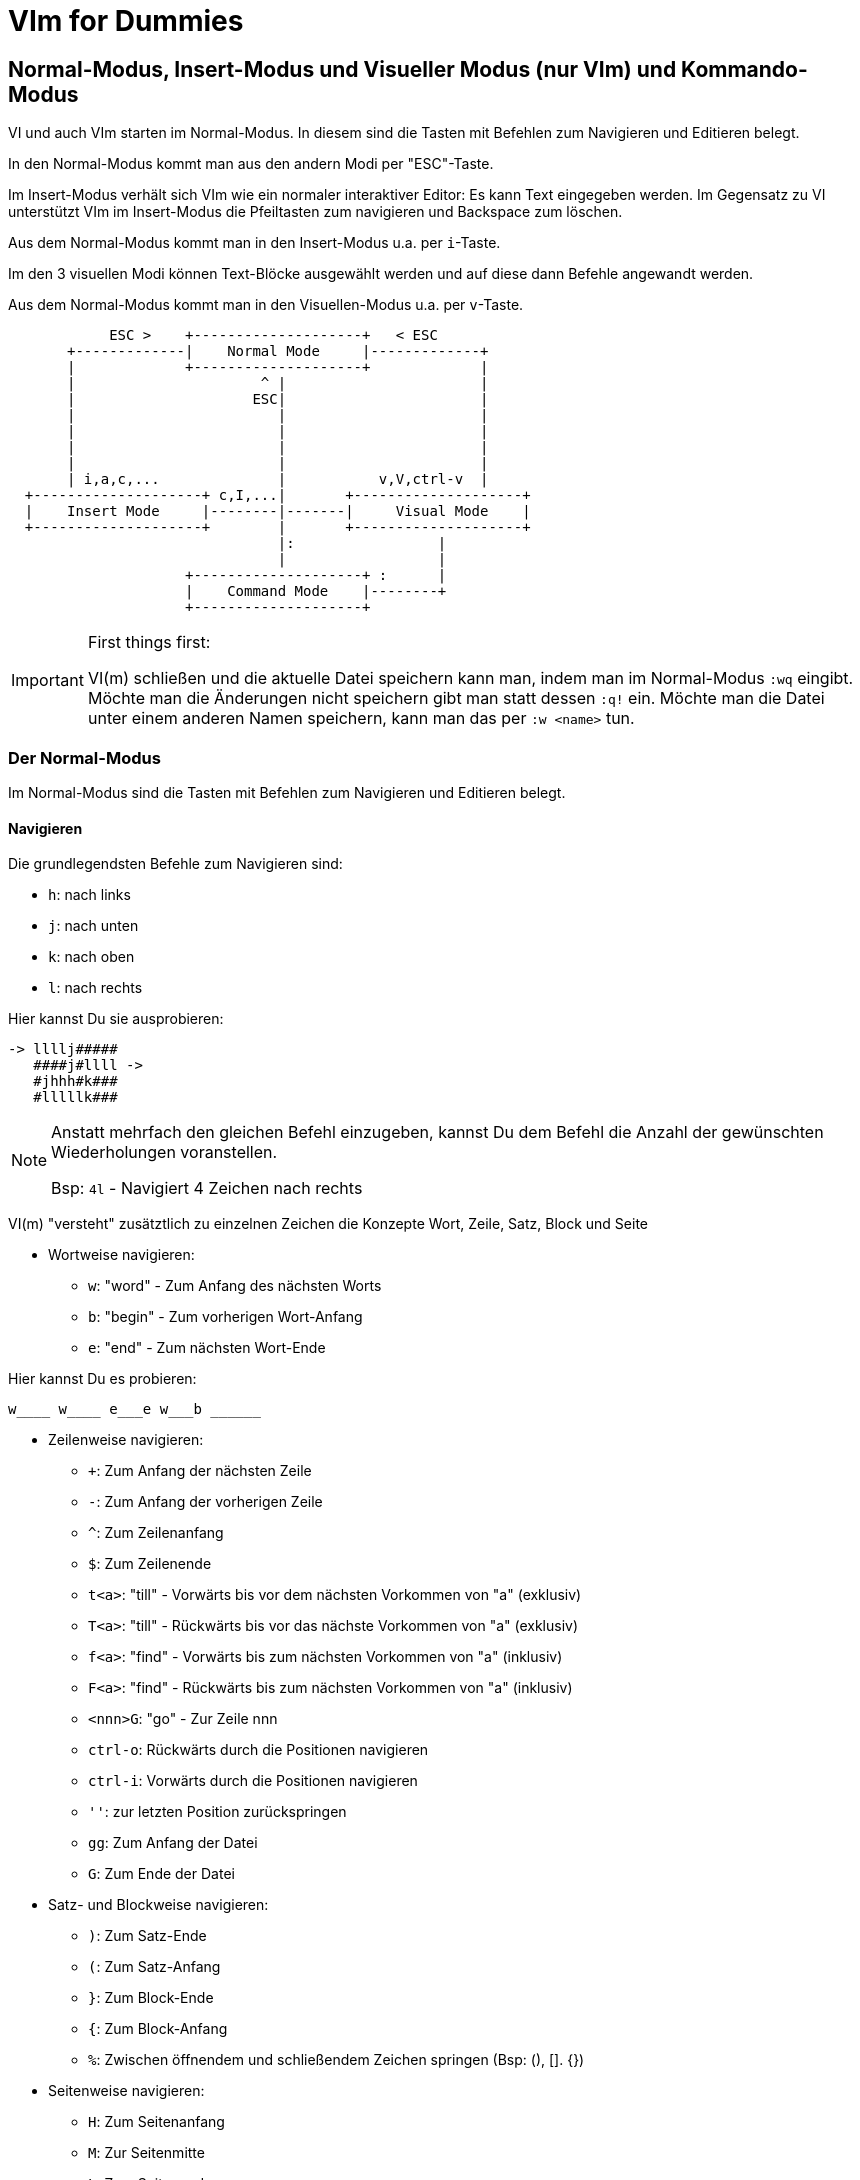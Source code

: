 = VIm for Dummies

:toc:

== Normal-Modus, Insert-Modus und Visueller Modus (nur VIm) und Kommando-Modus

VI und auch VIm starten im Normal-Modus. In diesem sind die Tasten
mit Befehlen zum Navigieren und Editieren belegt. 

In den Normal-Modus kommt man aus den andern Modi per "ESC"-Taste.

Im Insert-Modus verhält sich VIm wie ein normaler interaktiver Editor:
Es kann Text eingegeben werden. Im Gegensatz zu VI unterstützt VIm im
Insert-Modus die Pfeiltasten zum navigieren und Backspace zum löschen.

Aus dem Normal-Modus kommt man in den Insert-Modus u.a. per `i`-Taste.

Im den 3 visuellen Modi können Text-Blöcke ausgewählt werden und auf
diese dann Befehle angewandt werden.

Aus dem Normal-Modus kommt man in den Visuellen-Modus u.a. per `v`-Taste.

[ditaa]
----
                                                              
            ESC >    +--------------------+   < ESC           
       +-------------|    Normal Mode     |-------------+     
       |             +--------------------+             |     
       |                      ^ |                       |     
       |                     ESC|                       |     
       |                        |                       |     
       |                        |                       |     
       |                        |                       |     
       |                        |                       |     
       | i,a,c,...              |           v,V,ctrl-v  |     
  +--------------------+ c,I,...|       +--------------------+
  |    Insert Mode     |--------|-------|     Visual Mode    |
  +--------------------+        |       +--------------------+
                                |:                 |          
                                |                  |          
                     +--------------------+ :      |          
                     |    Command Mode    |--------+          
                     +--------------------+                   
                                                              
----

.First things first:
[IMPORTANT]
====
VI(m) schließen und die aktuelle Datei speichern kann man, indem man im
Normal-Modus `:wq` eingibt. Möchte man die Änderungen nicht speichern
gibt man statt dessen `:q!` ein. Möchte man die Datei unter einem anderen
Namen speichern, kann man das per `:w <name>` tun.
====

=== Der Normal-Modus

Im Normal-Modus sind die Tasten mit Befehlen zum Navigieren und Editieren
belegt.

==== Navigieren

Die grundlegendsten Befehle zum Navigieren sind:

* `h`: nach links
* `j`: nach unten
* `k`: nach oben
* `l`: nach rechts

[EXAMPLE]
====
Hier kannst Du sie ausprobieren:

 -> llllj#####
    ####j#llll ->
    #jhhh#k###
    #lllllk###

====

[NOTE]
====
Anstatt mehrfach den gleichen Befehl einzugeben, kannst Du
dem Befehl die Anzahl der gewünschten Wiederholungen voranstellen.

Bsp: `4l` - Navigiert 4 Zeichen nach rechts

====

VI(m) "versteht" zusätztlich zu einzelnen Zeichen die Konzepte Wort, 
Zeile, Satz, Block und Seite

* Wortweise navigieren:
** `w`: "word" - Zum Anfang des nächsten Worts
** `b`: "begin" - Zum vorherigen Wort-Anfang
** `e`: "end" - Zum nächsten Wort-Ende

[EXAMPLE]
====
Hier kannst Du es probieren:

 w____ w____ e___e w___b ______

====

* Zeilenweise navigieren:
** `+`: Zum Anfang der nächsten Zeile
** `-`: Zum Anfang der vorherigen Zeile
** `^`: Zum Zeilenanfang
** `$`: Zum Zeilenende
** `t<a>`: "till" - Vorwärts bis vor dem nächsten Vorkommen von "a" (exklusiv)
** `T<a>`: "till" - Rückwärts bis vor das nächste Vorkommen von "a" (exklusiv)
** `f<a>`: "find" - Vorwärts bis zum nächsten Vorkommen von "a" (inklusiv)
** `F<a>`: "find" - Rückwärts bis zum nächsten Vorkommen von "a" (inklusiv)
** `<nnn>G`: "go" - Zur Zeile nnn
** `ctrl-o`: Rückwärts durch die Positionen navigieren
** `ctrl-i`: Vorwärts durch die Positionen navigieren
** `''`: zur letzten Position zurückspringen
** `gg`: Zum Anfang der Datei
** `G`: Zum Ende der Datei

* Satz- und Blockweise navigieren:
** `)`: Zum Satz-Ende
** `(`: Zum Satz-Anfang
** `}`: Zum Block-Ende
** `{`: Zum Block-Anfang
** `%`: Zwischen öffnendem und schließendem Zeichen springen (Bsp: (), []. {})

* Seitenweise navigieren:
** `H`: Zum Seitenanfang
** `M`: Zur Seitenmitte
** `L`: Zum Seitenende
** `ctrl-f`: Eine Seite vorwärts (forward)
** `ctrl-b`: Eine Seite rückwärts (backward)
** `ctrl-d`: Eine halbe Seite vorwärts (down)
** `ctrl-u`: Eine halbe Seite rückwärts (up)
** `ctrl-e`: Seite nach oben schieben
** `ctrl-y`: Seite nach unten schieben

[EXAMPLE]
====
Hier kannst Du es probieren:
 
 Dies ist ein Satz. Und hier ist noch einer! 
 Und was ist das? Eine Funktion:
  
 def func(p1, p2) {
   if p1 {
     foo(p2);
   }
   bla(p1 and p2)
 }

====

* Markierungen setzen und annavigieren:
** `m<a>`: "mark" - markieren aktuelle Position als Markierung a.
** `'<a>`: gehe in die Zeile mit Markierung a
** ``<a>`: gehe exakt zu Markierung a.

* Sonstiges:
** ga: Zeige den Ascii-Code des Zeichens unter dem Cursor an
** g8: Zeige den UTF-8 Code des Zeichens unter dem Cursor an

==== Editieren

* `y`: "yank" - kopiert in die Zwischenablage
** `yy`: kopiert die aktuelle Zeile
** `yw`: "yank word" - kopiert bis zum Wortende
** `yt=`: "yank till =" Alles bis zum nächsten "=" kopieren
** `yi"`: "yank in "" - kopiert den gesamten Text zwischen Quotes
* `d`: "delete" - löscht und kopiert in die Zwischenablage
** `dd`: löscht die aktuelle Zeile
** `dw`: "delete word" - löscht bis zum Wortende
** `d$`, `D`: bis zum Zeilenende löschen
** `d}`: bis zum Blockende löschen
** `dG`: bis zum Dateiende löschen
** `df`; "delete find ;" alles in der aktuellen Zeile bis inklusive dem nächsten ";" löschen
** `da}`: "delete all }" - löscht den aktuellen durch "{ }" gegebenen Block. Funktioniert entsprechend mit anderen Klammern.
** `dit`: "delete in tag" - löscht den Inhalt des aktuellen Tags (HTML, XML)
** `dat`: "delete all tag" - löscht den aktuellen Tags (HTML, XML)
* `p`: "paste" - aus der Zwischenablage nach dem Cursor einfügen
* `P`: "paste" - aus der Zwischenablage vor dem Cursor einfügen
* `u`: "undo" - macht die letzte Änderung rückgängig
* `ctrl-r`: "redo" - stellt eine Änderung nach undo wieder her
* `=`: formatiert den Block
** `==`: aktuelle Zeile formatieren
* `gq`: Zeilen im Block umbrechen
** `gqgq`: aktuelle Zeile umbrechen

[EXAMPLE]
====
Hier kannst Du es probieren:

 <tag1>
   <tag2>some text</tag2>
 </tag1>

====

==== Suchen

* `/`: Vorwärts nach Text/RegEx-Pattern suchen
* `?`: Rückwärts nach Text/RegEx-Pattern suchen
* `*`: Vorwärts nach dem Wort unter dem Cursor suchen
* `#`: Rückwärts nach dem Wort unter dem Cursor suchen
* `n`: die vorherige Suche wiederholen
* `N`: die vorherige Suche in gegengesetzte Richtung wiederholen

==== Command-Mode

Per Doppelpunkt kann der Command-Mode innerhalb des Normal-Modus aktiviert werden.
In diesem können in der Fußzeile komplexe Befehle eingegeben werden.

Ein paar hilfreiche Befehle sind:

* `set number`: Zeigt Zeilennummern an
* `set nonumber`: Blendet die Zeilennummern aus
* `set list`: Zeigt Sonderzeichen an
* `set nolist`: Blendet Sonderzeichen aus
* `nnn`: Gehe zu Zeile nnn
* `!<cmd>`: Ruft den Befehl cmd in einer Shell auf
* `set fileencoding`: Setzt das Encoding für die aktuelle Datei
* `s/<pattern>/<replacement>/`: "substitute pattern with replacement" - alle pattern durch replace ersetzen
* `g/<pattern>/d`: "grep pattern delete" - Alle Zeilen löschen, die pattern entsprechen
* `v/<pattern>/d`: "inVerse pattern delete" - Alle Zeilen löschen, die nicht pattern entsprechen
* `sort`: Alle Zeilen im Block sortieren
* `e`: "edit" - läd die Datei neu

.Capture-Groups in s/<pattern>/<replacement>/ verwenden
[NOTE]
====
In den Patterns können Capturing-Groups verwendet werden, auf die im
Replacement referenziert werden kann. Diese werden durch escapete Klammern
markiert `\( \)` und durch die escapete Gruppennummer referenziert, z.B. `\1`.

Bsp: 
Lösche alle Zeilen, die keine Funktions-Definitionen enthalten und extrahiere
den Funktionsnamen ohne Parameterliste:

 :%v/^ *def /d
 :%s/^ *def \([^(]*\).*/\1/

====

Befehle, die den Text verändern, also nicht nur die Konfiguration von VIm betreffen,
beziehen sich im Standardfall auf die aktuelle Zeile. Möchte man mehr als nur die eine
Zeile bearbeiten, muss man den Block dem Befehl voranstellen (Bsp: `.,+3 g/xx/d` - von
der aktuellen Zeile bis 3 Zeilen danach alle Zeilen löschen in denen xx vorkommt)

* Beispiele für Blockdefinitionen:
** `%`: die gesamte Datei
** `5,10`: Zeilen 5 bis 10
** `.,+50`: die nächsten 50 Zeilen
** per visuellem Modus: Mit dem visuellen Modus kann ein Bereich ausgewählt werden

[EXAMPLE]
====
Stelle den Cursor auf die Zeile START und gib dann ein `:+2,+9 sort`, um die Wörter
im Block zu sortieren.

 START:

 8
 unsortierte
 Wörter
 die
 gerne
 sortiert
 werden
 sollen

====

[EXAMPLE]
====
Stelle den Cursor auf die Zeile START und gib dann `:r !ls` ein, um den Inhalt des
Verzeichnisses einzufügen:

 START

====

[EXAMPLE]
====
Stelle den Cursor auf die erste Zeile des folgenden Blocks und gib dann `:.,+4 s/pp/../g`
ein, um alle Vorkommen von pp durch .. zu ersetzten.

 ppqppqpqpppq
 pqpqpppqpqpp
 pqpqqpqpqpqp
 pqpqqpqpqppq
 pqppqpqppqpq

====

=== Der Insert-Modus

Im Insert-Modus verhält sich VI(m) wie andere Editoren auch. Text kann über die
Tastatur eingegeben werden. In VIm stehen dabei im Gegensatz zum VI auch
Backspace und die Pfeiltasten zur Verfügung.

Vom Normal-Modus kommt man auf mehreren Wegen in den Insert-Modus:

* `i`: insert - Vor der aktuellen Position in den Insert-Modus wechseln
* `a`: append - Hinter der aktuellen Position in den Insert-Modus wechseln
* `I`: insert - Am Zeilenanfang in den Insert-Modus wechseln
* `A`: append - Am Zeilenende in den Insert-Modus wechseln
* `o`: open new line - Eine neue Zeile unterhalb einfügen und in den Insert-Modus wechseln
* `O`: open new line - Eine neue Zeile oberhalb einfügen und in den Insert-Modus wechseln
* `r`: replace - Für die Eingabe eines Zeichens in den Insert-Modus wechseln
* `c`: change - Funktioniert wie `d`, wechselt aber anschließend in den Insert-Modus (Bsp: `cw`)

Innerhalb des Insert-Modus gibt es einige spezielle Tastenkombinationen, über
die verwendet werden können:

* `ctrl-o`: Für einen Befehl in den Normal-Modus wechseln
* `ctrl-v`: Sonderzeichen visuell eingeben

=== Der Visuelle-Modus

Mit dem visuellen Modus können Blöcke visuell ausgewählt werden, auf denen dann
Befehle ausgeführt werden können.

* `v`: Zeichenweise visueller Modus
* `V`: Zeilenweise visueller Modus
* `ctrl-v`: Visueller Block-Modus

Hat man auf diese Weise einen Block markiert, kann man auf den markierten
Bereich durch Drücken von `:` den Commando-Modus nutzen, um darauf Befehle
auszuführen.

Außerdem besteht die Möglichkeit auf dem markierten Bereich weitere Befehle zum
Bearbeiten auszuführen:

* `r<a>`: "replace" - ersetze jedes Zeichen im markierten Bereich durch das Zeichen a.
* `c`: "change" - ersetze den markierten Bereich
* `d`: "delete" - lösche den markierten Bereich

Im visuellen Block-Modus gibt es zusätzlich die Möglichkeit in mehreren Zeilen
gleichzeitig Text einzufügen, indem man zunächst den Block auswählt und dann
mit `I` (großes i) das Einfügen beginnt. Der eingegebene Text ist dabei zunächst
nur in der aktuellen Zeile sichtbar, wird aber nach Abschluß durch Drücken von
ESC in allen markierten Zeilen eingefügt.

== Weitere spannende Konzepte

=== Macros

* `q<macro>`, `q`: Macro aufnehmen
* `@<macro>`: Macro ausführen

=== Buffer

* `:ls`: offene Buffer anzeigen
* `:buffer`: 
* `:edit <file>`: file zum Edieren öffnen

=== Registers

* `:registers`: Registerinhalte anzeigen

=== Windows

* `:split`: Fenster horizontal splitten
* `:vsplit`: Fenster vertikal splitten
* `ctrl-w h`,`j`,`k`,`l`: Zwischen Fenstern wechseln

=== Plugins

==== Plugin Manager "Vundle"

siehe https://github.com/VundleVim/Vundle.vim

===== Setup

 git clone https://github.com/VundleVim/Vundle.vim.git ~/.vim/bundle/Vundle.vim

Beispielkonfiguration `~/.vimrc`:

 set nocompatible
 filetype off 
 
 set rtp+=~/.vim/bundle/Vundle.vim
 call vundle#begin()
 
 Plugin 'VundleVim/Vundle.vim'
 
 Plugin 'airblade/vim-rooter'
 Plugin 'artur-shaik/vim-javacomplete2'
 Plugin 'ervandew/supertab'
 Plugin 'godlygeek/tabular'
 Plugin 'garbas/vim-snipmate'
 Plugin 'MarcWeber/vim-addon-mw-utils'
 Plugin 'tomtom/tlib_vim'
 Plugin 'scrooloose/nerdtree'
 Plugin 'davidhalter/jedi-vim'
 Plugin 'vim-syntastic/syntastic'
 Plugin 'derekwyatt/vim-scala'
 Plugin 'timcharper/textile.vim'
 Plugin 'tpope/vim-cucumber.git'
 Plugin 'tpope/vim-fugitive'
 Plugin 'tpope/vim-git'
 Plugin 'tpope/vim-haml'
 Plugin 'tpope/vim-markdown'
 Plugin 'tpope/vim-rails'
 Plugin 'tpope/vim-repeat'
 Plugin 'tpope/vim-sensible'
 Plugin 'tpope/vim-sleuth'
 Plugin 'tpope/vim-surround'
 Plugin 'tpope/vim-vividchalk'
 Plugin 'altercation/vim-colors-solarized'
 Plugin 'eshock/vim-matchit'
 Plugin 'tsaleh/vim-shoulda'
 Plugin 'rust-lang/rust.vim'
 Plugin 'vim-scripts/Gist.vim'
 Plugin 'pearofducks/ansible-vim'
 Plugin 'editorconfig/editorconfig-vim'

 call vundle#end()
 filetype plugin indent on

 " Set colorscheme
 set t_Co=256
 set background=dark
 colorscheme solarized
 call togglebg#map("<F5>")

 " Configure statusline
 set statusline+=%#warningmsg#
 set statusline+=%{SyntasticStatuslineFlag()}
 set statusline+=%*
 
 set relativenumber
 set number
 
 set showbreak=↪\
 set listchars=tab:→\ ,eol:↲,nbsp:␣,trail:•,extends:⟩,precedes:⟨

 " Configure keymappings
 map <F2> :NERDTreeToggle<CR>

 " Configure properties
 let g:SuperTabDefaultCompletionType = "context"
 let g:syntastic_always_populate_loc_list = 1
 let g:syntastic_auto_loc_list = 1
 let g:syntastic_check_on_open = 1
 let g:syntastic_check_on_wq = 0

Plugins installieren:
Die neue .vimrc mit vim öffnen und `:PluginInstall` ausführen.

